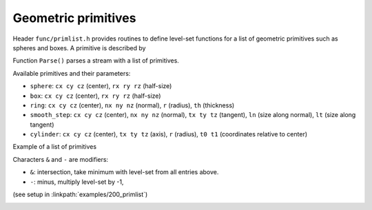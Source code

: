 .. _s:primlist:

Geometric primitives
====================

Header ``func/primlist.h`` provides routines to define level-set functions
for a list of geometric primitives such as spheres and boxes.
A primitive is described by

.. includecode:: src/func/primlist.h
  :struct: Primitive

Function ``Parse()`` parses a stream with a list of primitives.

.. includecode:: src/func/primlist.h
  :func: Parse
  :comment:

Available primitives and their parameters:

* ``sphere``: ``cx cy cz`` (center), ``rx ry rz`` (half-size)
* ``box``: ``cx cy cz`` (center), ``rx ry rz`` (half-size)
* ``ring``: ``cx cy cz`` (center), ``nx ny nz`` (normal),
  ``r`` (radius), ``th`` (thickness)
* ``smooth_step``: ``cx cy cz`` (center), ``nx ny nz`` (normal),
  ``tx ty tz`` (tangent), ``ln`` (size along normal), ``lt`` (size along tangent)
* ``cylinder``: ``cx cy cz`` (center), ``tx ty tz`` (axis), ``r`` (radius),
  ``t0 t1`` (coordinates relative to center)

Example of a list of primitives

.. includecode:: examples/200_primlist/b.dat
  :language: none

Characters ``&`` and ``-`` are modifiers:

* ``&``: intersection, take minimum with level-set from all entries above.
* ``-``: minus, multiply level-set by -1,

(see setup in :linkpath:`examples/200_primlist`)

.. image:: ../../../examples/200_primlist/a.jpg
  :width: 400
  :align: center

